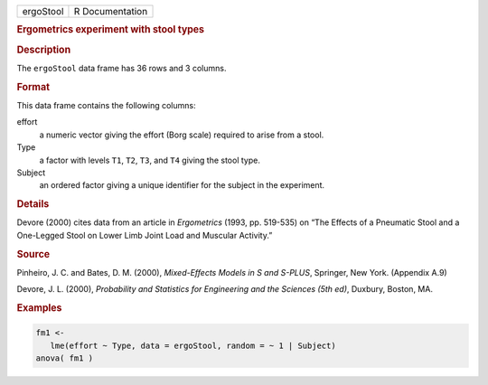 .. container::

   ========= ===============
   ergoStool R Documentation
   ========= ===============

   .. rubric:: Ergometrics experiment with stool types
      :name: ergoStool

   .. rubric:: Description
      :name: description

   The ``ergoStool`` data frame has 36 rows and 3 columns.

   .. rubric:: Format
      :name: format

   This data frame contains the following columns:

   effort
      a numeric vector giving the effort (Borg scale) required to arise
      from a stool.

   Type
      a factor with levels ``T1``, ``T2``, ``T3``, and ``T4`` giving the
      stool type.

   Subject
      an ordered factor giving a unique identifier for the subject in
      the experiment.

   .. rubric:: Details
      :name: details

   Devore (2000) cites data from an article in *Ergometrics* (1993, pp.
   519-535) on “The Effects of a Pneumatic Stool and a One-Legged Stool
   on Lower Limb Joint Load and Muscular Activity.”

   .. rubric:: Source
      :name: source

   Pinheiro, J. C. and Bates, D. M. (2000), *Mixed-Effects Models in S
   and S-PLUS*, Springer, New York. (Appendix A.9)

   Devore, J. L. (2000), *Probability and Statistics for Engineering and
   the Sciences (5th ed)*, Duxbury, Boston, MA.

   .. rubric:: Examples
      :name: examples

   .. code:: R

      fm1 <-
         lme(effort ~ Type, data = ergoStool, random = ~ 1 | Subject)
      anova( fm1 )
